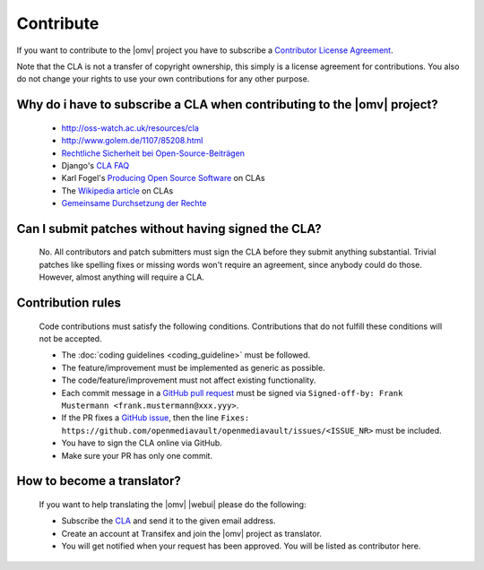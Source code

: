 Contribute
##########

If you want to contribute to the |omv| project you have to subscribe a
`Contributor License Agreement <https://www.openmediavault.org/contributoragreement.html>`_.

Note that the CLA is not a transfer of copyright ownership, this simply is a
license agreement for contributions. You also do not change your rights to
use your own contributions for any other purpose.

Why do i have to subscribe a CLA when contributing to the |omv| project?
------------------------------------------------------------------------
    * http://oss-watch.ac.uk/resources/cla
    * http://www.golem.de/1107/85208.html
    * `Rechtliche Sicherheit bei Open-Source-Beiträgen <https://www.heise.de/developer/artikel/Rechtliche-Sicherheit-bei-Open-Source-Beitraegen-3807788.html>`_
    * Django's `CLA FAQ <https://www.djangoproject.com/foundation/cla/faq>`_
    * Karl Fogel's `Producing Open Source Software <http://producingoss.com/en/copyright-assignment.html>`_ on CLAs
    * The `Wikipedia article <http://en.wikipedia.org/wiki/Contributor_license_agreement>`_ on CLAs
    * `Gemeinsame Durchsetzung der Rechte <https://www.golem.de/news/programmierer-wenn-der-urheber-gegen-das-urheberrecht-verliert-1904-140463-3.html>`_

Can I submit patches without having signed the CLA?
---------------------------------------------------
    No. All contributors and patch submitters must sign the CLA before they
    submit anything substantial. Trivial patches like spelling fixes or missing
    words won't require an agreement, since anybody could do those. However,
    almost anything will require a CLA.

Contribution rules
------------------
    Code contributions must satisfy the following conditions. Contributions
    that do not fulfill these conditions will not be accepted.

    * The :doc:`coding guidelines <coding_guideline>` must be followed.
    * The feature/improvement must be implemented as generic as possible.
    * The code/feature/improvement must not affect existing functionality.
    * Each commit message in a `GitHub pull request <https://github.com/openmediavault/openmediavault/pulls>`_
      must be signed via ``Signed-off-by: Frank Mustermann <frank.mustermann@xxx.yyy>``.
    * If the PR fixes a `GitHub issue <https://github.com/openmediavault/openmediavault/issues>`_,
      then the line ``Fixes: https://github.com/openmediavault/openmediavault/issues/<ISSUE_NR>``
      must be included.
    * You have to sign the CLA online via GitHub.
    * Make sure your PR has only one commit.

How to become a translator?
---------------------------
    If you want to help translating the |omv| |webui| please do the following:

    * Subscribe the `CLA <https://www.openmediavault.org/contributoragreement.html>`_
      and send it to the given email address.
    * Create an account at Transifex and join the |omv| project as translator.
    * You will get notified when your request has been approved. You will be
      listed as contributor here.
